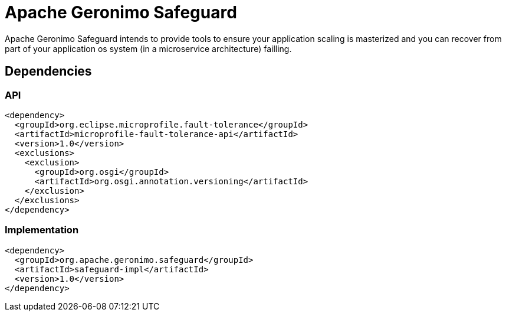 = Apache Geronimo Safeguard
:jbake-date: 2018-07-24
:icons: font

Apache Geronimo Safeguard intends to provide tools to ensure your application
scaling is masterized and you can recover from part of your application os system
(in a microservice architecture) failling.

== Dependencies

=== API

[source,xml]
----
<dependency>
  <groupId>org.eclipse.microprofile.fault-tolerance</groupId>
  <artifactId>microprofile-fault-tolerance-api</artifactId>
  <version>1.0</version>
  <exclusions>
    <exclusion>
      <groupId>org.osgi</groupId>
      <artifactId>org.osgi.annotation.versioning</artifactId>
    </exclusion>
  </exclusions>
</dependency>
----

=== Implementation

[source,xml]
----
<dependency>
  <groupId>org.apache.geronimo.safeguard</groupId>
  <artifactId>safeguard-impl</artifactId>
  <version>1.0</version>
</dependency>
----
